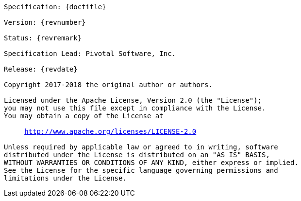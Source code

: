 [subs="normal"]
....

Specification: {doctitle}

Version: {revnumber}

Status: {revremark}

Specification Lead: Pivotal Software, Inc.

Release: {revdate}

Copyright 2017-2018 the original author or authors.

Licensed under the Apache License, Version 2.0 (the "License");
you may not use this file except in compliance with the License.
You may obtain a copy of the License at

     http://www.apache.org/licenses/LICENSE-2.0

Unless required by applicable law or agreed to in writing, software
distributed under the License is distributed on an "AS IS" BASIS,
WITHOUT WARRANTIES OR CONDITIONS OF ANY KIND, either express or implied.
See the License for the specific language governing permissions and
limitations under the License.

....
